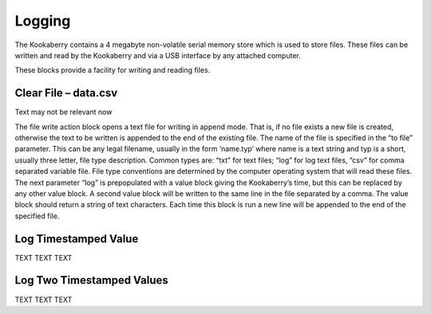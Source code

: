Logging
=======




The Kookaberry contains a 4 megabyte non-volatile serial memory store which is used to store 
files.  These files can be written and read by the Kookaberry and via a USB interface by any 
attached computer.

These blocks provide a facility for writing and reading files.

 


Clear File – data.csv
---------------------

 











Text may not be relevant now

The file write action block opens a text file for writing in append mode. That is, if no file exists a 
new file is created, otherwise the text to be written is appended to the end of the existing file.
The name of the file is specified in the “to file” parameter.  This can be any legal filename, 
usually in the form ‘name.typ’  where name is a text string and typ is a short, usually three letter, file type description.  
Common types are: “txt” for text files; “log” for log text files, “csv” for 
comma separated variable file.  File type conventions are determined by the computer operating 
system that will read these files.
The next parameter “log” is prepopulated with a value block giving the Kookaberry’s time, but 
this can be replaced by any other value block.
A second value block will be written to the same line in the file separated by a comma.  The 
value block should return a string of text characters.
Each time this block is run a new line will be appended to the end of the specified file.

.. {NOTE:     We should have a file readline block as well]    Not sure whether this comment is current




Log Timestamped Value
---------------------

 

TEXT TEXT TEXT

Log Two Timestamped Values
---------------------

 


TEXT TEXT TEXT





 
